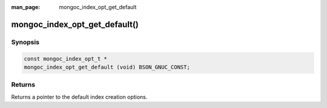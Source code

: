 :man_page: mongoc_index_opt_get_default

mongoc_index_opt_get_default()
==============================

Synopsis
--------

.. code-block:: c

  const mongoc_index_opt_t *
  mongoc_index_opt_get_default (void) BSON_GNUC_CONST;

Returns
-------

Returns a pointer to the default index creation options.


